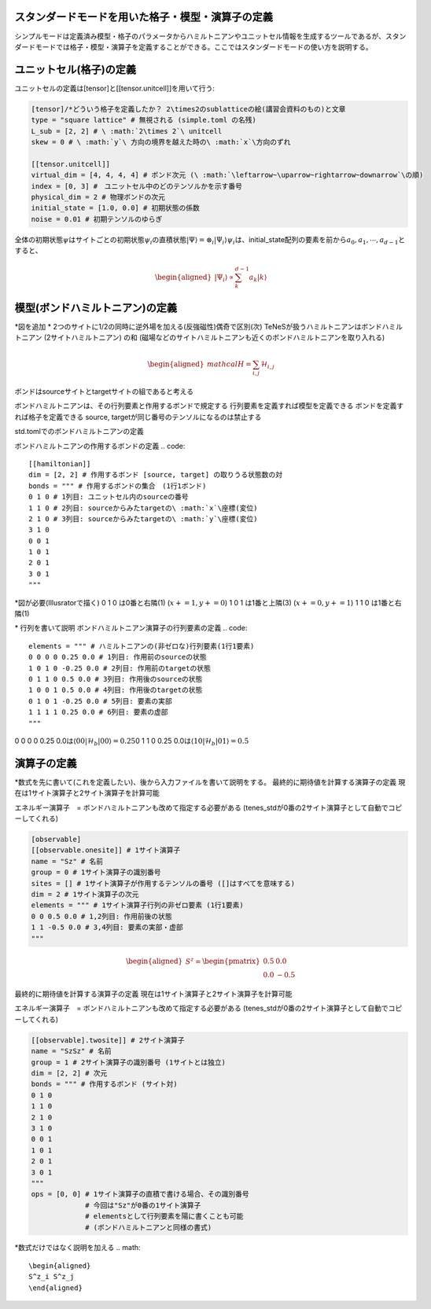 .. highlight:: none

スタンダードモードを用いた格子・模型・演算子の定義
----------------------------

シンプルモードは定義済み模型・格子のパラメータからハミルトニアンやユニットセル情報を生成するツールであるが、スタンダードモードでは格子・模型・演算子を定義することができる。ここではスタンダードモードの使い方を説明する。


ユニットセル(格子)の定義
----------------------------
ユニットセルの定義は[tensor]と[[tensor.unitcell]]を用いて行う:

.. code::

   [tensor]/*どういう格子を定義したか？ 2\times2のsublatticeの絵(講習会資料のもの)と文章
   type = "square lattice" # 無視される (simple.toml の名残)
   L_sub = [2, 2] # \ :math:`2\times 2`\ unitcell
   skew = 0 # \ :math:`y`\ 方向の境界を越えた時の\ :math:`x`\方向のずれ

   [[tensor.unitcell]]
   virtual_dim = [4, 4, 4, 4] # ボンド次元 (\ :math:`\leftarrow~\uparrow~rightarrow~downarrow`\の順)
   index = [0, 3] #　ユニットセル中のどのテンソルかを示す番号
   physical_dim = 2 # 物理ボンドの次元
   initial_state = [1.0, 0.0] # 初期状態の係数
   noise = 0.01 # 初期テンソルのゆらぎ


全体の初期状態\ :math:`\psi`\はサイトごとの初期状態\ :math:`\psi_i`\の直積状態\ :math:`| \Psi \rangle = \otimes_i |\Psi_i\rangle`\
\ :math:`\psi_i`\は、initial_state配列の要素を前から\ :math:`a_0,a_1,\cdots,a_{d-1}`\とすると、

.. math::

   \begin{aligned}
   |\Psi_i\rangle \propto \sum_k^{d-1}a_k|k\rangle\end{aligned}



模型(ボンドハミルトニアン)の定義
----------------------------

\*図を追加
\* 2つのサイトに1/2の同時に逆外場を加える(反強磁性)偶奇で区別(次)
TeNeSが扱うハミルトニアンはボンドハミルトニアン (2サイトハミルトニアン) の和
(磁場などのサイトハミルトニアンも近くのボンドハミルトニアンを取り入れる)

.. math::

   \begin{aligned}
   mathcal{H} = \sum_{i,j}\mathcal{H}_{i,j}\end{aligned}

ボンドはsourceサイトとtargetサイトの組であると考える

ボンドハミルトニアンは、その行列要素と作用するボンドで規定する
行列要素を定義すれば模型を定義できる
ボンドを定義すれば格子を定義できる
source, targetが同じ番号のテンソルになるのは禁止する


std.tomlでのボンドハミルトニアンの定義

ボンドハミルトニアンの作用するボンドの定義
.. code::

   [[hamiltonian]]
   dim = [2, 2] # 作用するボンド [source, target] の取りうる状態数の対 
   bonds = """ # 作用するボンドの集合　(1行1ボンド)
   0 1 0 # 1列目: ユニットセル内のsourceの番号
   1 1 0 # 2列目: sourceからみたtargetの\ :math:`x`\座標(変位)
   2 1 0 # 3列目: sourceからみたtargetの\ :math:`y`\座標(変位)
   3 1 0
   0 0 1
   1 0 1
   2 0 1
   3 0 1
   """

\*図が必要(Illusratorで描く)
0 1 0 は0番と右隣(1) (\ :math:`x+=1, y+=0`\)
1 0 1 は1番と上隣(3) (\ :math:`x+=0, y+=1`\)
1 1 0 は1番と右隣(1) 


\* 行列を書いて説明
ボンドハミルトニアン演算子の行列要素の定義
.. code::
   elements = """ # ハミルトニアンの(非ゼロな)行列要素(1行1要素)
   0 0 0 0 0.25 0.0 # 1列目: 作用前のsourceの状態
   1 0 1 0 -0.25 0.0 # 2列目: 作用前のtargetの状態
   0 1 1 0 0.5 0.0 # 3列目: 作用後のsourceの状態
   1 0 0 1 0.5 0.0 # 4列目: 作用後のtargetの状態
   0 1 0 1 -0.25 0.0 # 5列目: 要素の実部
   1 1 1 1 0.25 0.0 # 6列目: 要素の虚部
   """

0 0 0 0 0.25 0.0は\ :math:`\langle 00|\mathcal{H}_b|00\rangle=0.25`\
0 1 1 0 0.25 0.0は\ :math:`\langle 10|\mathcal{H}_b|01\rangle=0.5`\



演算子の定義
----------------------------

\*数式を先に書いて(これを定義したい)、後から入力ファイルを書いて説明をする。
最終的に期待値を計算する演算子の定義
現在は1サイト演算子と2サイト演算子を計算可能

エネルギー演算子　= ボンドハミルトニアンも改めて指定する必要がある
(tenes_stdが0番の2サイト演算子として自動でコピーしてくれる)

.. code::

   [observable]
   [[observable.onesite]] # 1サイト演算子
   name = "Sz" # 名前
   group = 0 # 1サイト演算子の識別番号
   sites = [] # 1サイト演算子が作用するテンソルの番号 ([]はすべてを意味する)
   dim = 2 # 1サイト演算子の次元
   elements = """ # 1サイト演算子行列の非ゼロ要素 (1行1要素)
   0 0 0.5 0.0 # 1,2列目: 作用前後の状態
   1 1 -0.5 0.0 # 3,4列目: 要素の実部・虚部
   """
   
.. math::

   \begin{aligned}
   S^z = \begin{pmatrix}
   0.5 & 0.0 \\ 0.0 & -0.5
   \end{pmatrix}\end{aligned}


最終的に期待値を計算する演算子の定義
現在は1サイト演算子と2サイト演算子を計算可能

エネルギー演算子　= ボンドハミルトニアンも改めて指定する必要がある
(tenes_stdが0番の2サイト演算子として自動でコピーしてくれる)

.. code::

   [[observable].twosite]] # 2サイト演算子
   name = "SzSz" # 名前
   group = 1 # 2サイト演算子の識別番号 (1サイトとは独立)
   dim = [2, 2] # 次元
   bonds = """ # 作用するボンド (サイト対)
   0 1 0
   1 1 0
   2 1 0
   3 1 0
   0 0 1
   1 0 1
   2 0 1
   3 0 1
   """
   ops = [0, 0] # 1サイト演算子の直積で書ける場合、その識別番号
                # 今回は"Sz"が0番の1サイト演算子
                # elementsとして行列要素を陽に書くことも可能
                # (ボンドハミルトニアンと同様の書式)
   
\*数式だけではなく説明を加える
.. math::

   \begin{aligned}
   S^z_i S^z_j
   \end{aligned}

